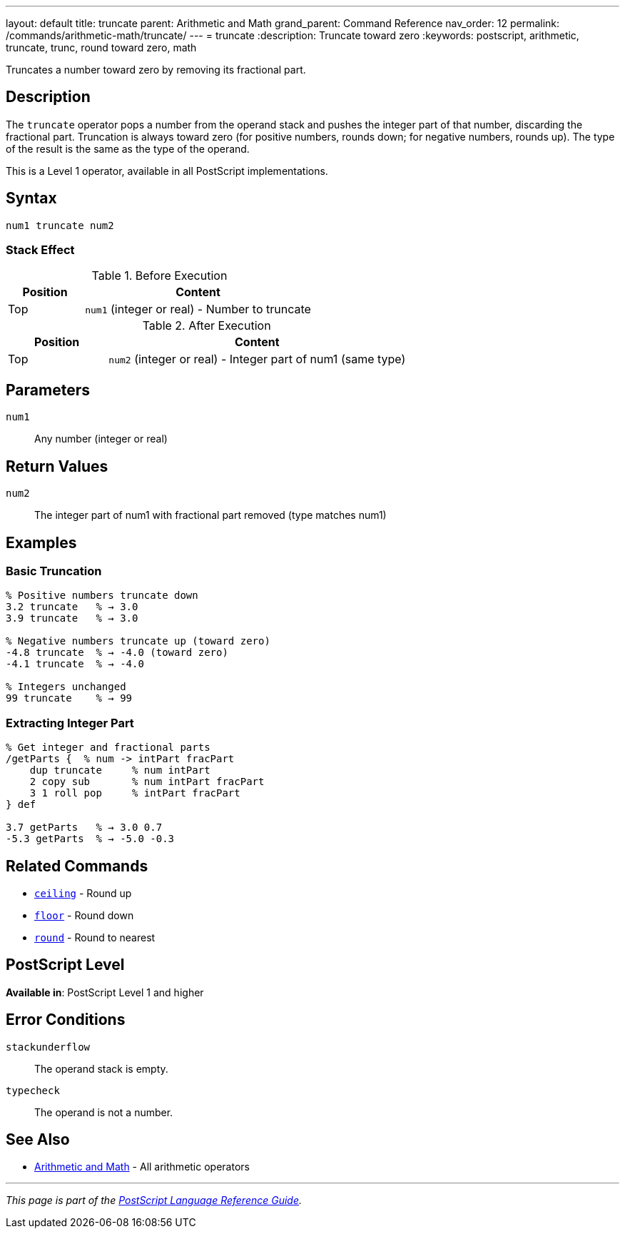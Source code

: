 ---
layout: default
title: truncate
parent: Arithmetic and Math
grand_parent: Command Reference
nav_order: 12
permalink: /commands/arithmetic-math/truncate/
---
= truncate
:description: Truncate toward zero
:keywords: postscript, arithmetic, truncate, trunc, round toward zero, math

[.lead]
Truncates a number toward zero by removing its fractional part.

== Description

The `truncate` operator pops a number from the operand stack and pushes the integer part of that number, discarding the fractional part. Truncation is always toward zero (for positive numbers, rounds down; for negative numbers, rounds up). The type of the result is the same as the type of the operand.

This is a Level 1 operator, available in all PostScript implementations.

== Syntax

[source,postscript]
----
num1 truncate num2
----

=== Stack Effect

.Before Execution
[cols="1,3"]
|===
|Position |Content

|Top
|`num1` (integer or real) - Number to truncate
|===

.After Execution
[cols="1,3"]
|===
|Position |Content

|Top
|`num2` (integer or real) - Integer part of num1 (same type)
|===

== Parameters

`num1`:: Any number (integer or real)

== Return Values

`num2`:: The integer part of num1 with fractional part removed (type matches num1)

== Examples

=== Basic Truncation

[source,postscript]
----
% Positive numbers truncate down
3.2 truncate   % → 3.0
3.9 truncate   % → 3.0

% Negative numbers truncate up (toward zero)
-4.8 truncate  % → -4.0 (toward zero)
-4.1 truncate  % → -4.0

% Integers unchanged
99 truncate    % → 99
----

=== Extracting Integer Part

[source,postscript]
----
% Get integer and fractional parts
/getParts {  % num -> intPart fracPart
    dup truncate     % num intPart
    2 copy sub       % num intPart fracPart
    3 1 roll pop     % intPart fracPart
} def

3.7 getParts   % → 3.0 0.7
-5.3 getParts  % → -5.0 -0.3
----

== Related Commands

* xref:ceiling.adoc[`ceiling`] - Round up
* xref:floor.adoc[`floor`] - Round down
* xref:round.adoc[`round`] - Round to nearest

== PostScript Level

*Available in*: PostScript Level 1 and higher

== Error Conditions

`stackunderflow`::
The operand stack is empty.

`typecheck`::
The operand is not a number.

== See Also

* xref:index.adoc[Arithmetic and Math] - All arithmetic operators

---

[.text-small]
_This page is part of the xref:../index.adoc[PostScript Language Reference Guide]._